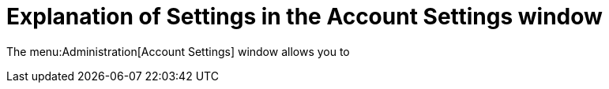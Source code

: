 :_content-type: PROCEDURE
[id="account_settings_UI"]
= Explanation of Settings in the Account Settings window

The menu:Administration[Account Settings] window allows you to
